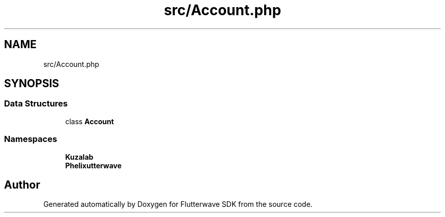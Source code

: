.TH "src/Account.php" 3 "Wed Nov 11 2020" "Flutterwave SDK" \" -*- nroff -*-
.ad l
.nh
.SH NAME
src/Account.php
.SH SYNOPSIS
.br
.PP
.SS "Data Structures"

.in +1c
.ti -1c
.RI "class \fBAccount\fP"
.br
.in -1c
.SS "Namespaces"

.in +1c
.ti -1c
.RI " \fBKuzalab\fP"
.br
.ti -1c
.RI " \fBPhelix\\Flutterwave\fP"
.br
.in -1c
.SH "Author"
.PP 
Generated automatically by Doxygen for Flutterwave SDK from the source code\&.

